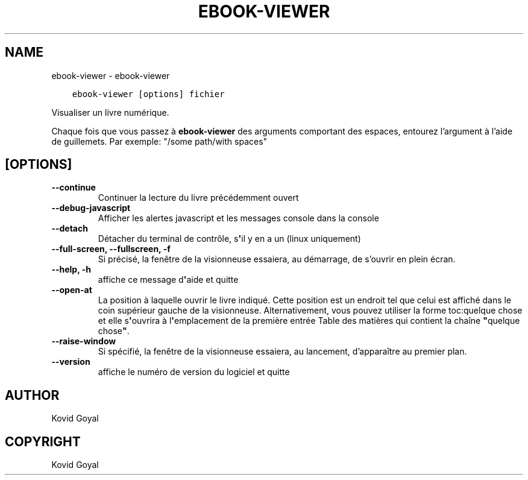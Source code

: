 .\" Man page generated from reStructuredText.
.
.TH "EBOOK-VIEWER" "1" "février 01, 2019" "3.39.1" "calibre"
.SH NAME
ebook-viewer \- ebook-viewer
.
.nr rst2man-indent-level 0
.
.de1 rstReportMargin
\\$1 \\n[an-margin]
level \\n[rst2man-indent-level]
level margin: \\n[rst2man-indent\\n[rst2man-indent-level]]
-
\\n[rst2man-indent0]
\\n[rst2man-indent1]
\\n[rst2man-indent2]
..
.de1 INDENT
.\" .rstReportMargin pre:
. RS \\$1
. nr rst2man-indent\\n[rst2man-indent-level] \\n[an-margin]
. nr rst2man-indent-level +1
.\" .rstReportMargin post:
..
.de UNINDENT
. RE
.\" indent \\n[an-margin]
.\" old: \\n[rst2man-indent\\n[rst2man-indent-level]]
.nr rst2man-indent-level -1
.\" new: \\n[rst2man-indent\\n[rst2man-indent-level]]
.in \\n[rst2man-indent\\n[rst2man-indent-level]]u
..
.INDENT 0.0
.INDENT 3.5
.sp
.nf
.ft C
ebook\-viewer [options] fichier
.ft P
.fi
.UNINDENT
.UNINDENT
.sp
Visualiser un livre numérique.
.sp
Chaque fois que vous passez à \fBebook\-viewer\fP des arguments comportant des espaces,  entourez l’argument à l’aide de guillemets. Par exemple: "/some path/with spaces"
.SH [OPTIONS]
.INDENT 0.0
.TP
.B \-\-continue
Continuer la lecture du livre précédemment ouvert
.UNINDENT
.INDENT 0.0
.TP
.B \-\-debug\-javascript
Afficher les alertes javascript et les messages console dans la console
.UNINDENT
.INDENT 0.0
.TP
.B \-\-detach
Détacher du terminal de contrôle, s\fB\(aq\fPil y en a un (linux uniquement)
.UNINDENT
.INDENT 0.0
.TP
.B \-\-full\-screen, \-\-fullscreen, \-f
Si précisé, la fenêtre de la visionneuse essaiera, au démarrage, de s’ouvrir en plein écran.
.UNINDENT
.INDENT 0.0
.TP
.B \-\-help, \-h
affiche ce message d\fB\(aq\fPaide et quitte
.UNINDENT
.INDENT 0.0
.TP
.B \-\-open\-at
La position à laquelle ouvrir le livre indiqué. Cette position est un endroit tel que celui est affiché dans le coin supérieur gauche de la visionneuse. Alternativement, vous pouvez utiliser la forme toc:quelque chose et elle s\fB\(aq\fPouvrira à l\fB\(aq\fPemplacement de la première entrée Table des matières qui contient la chaîne \fB"\fPquelque chose\fB"\fP\&.
.UNINDENT
.INDENT 0.0
.TP
.B \-\-raise\-window
Si spécifié, la fenêtre de la visionneuse essaiera, au lancement, d’apparaître au premier plan.
.UNINDENT
.INDENT 0.0
.TP
.B \-\-version
affiche le numéro de version du logiciel et quitte
.UNINDENT
.SH AUTHOR
Kovid Goyal
.SH COPYRIGHT
Kovid Goyal
.\" Generated by docutils manpage writer.
.
